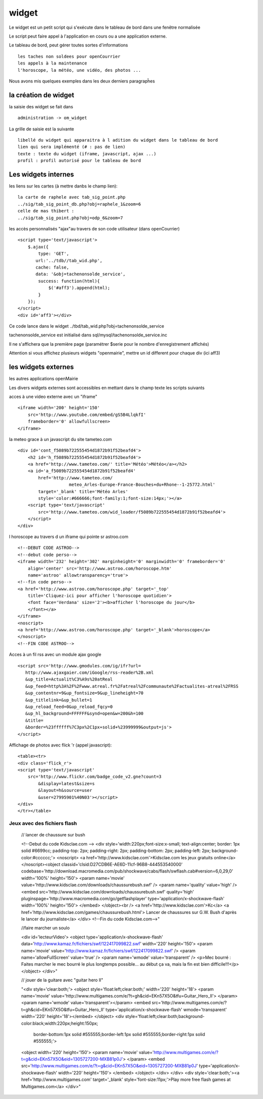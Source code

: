 .. _widget:

######
widget
######


Le widget est un petit script qui s'exécute dans le tableau de bord
dans une fenêtre normalisée

Le script peut faire appel à l'application en cours ou a une application externe.

Le tableau de bord, peut gérer toutes sortes d'informations ::

    les taches non soldees pour openCourrier
    les appels à la maintenance
    l'horoscope, la météo, une vidéo, des photos ...

Nous avons mis quelques exemples dans les deux derniers paragrapĥes 


=====================
la création de widget
=====================

la saisie des widget se fait dans ::

    administration -> om_widget
    
La grille de saisie est la suivante ::

    libellé du widget qui apparaitra à l adition du widget dans le tableau de bord
    lien qui sera implémenté (# : pas de lien)
    texte : texte du widget (iframe, javascript, ajax ...)
    profil : profil autorisé pour le tableau de bord


.. image:: ../_static/widget_1.png


====================
Les widgets internes
====================

les liens sur les cartes (à mettre danbs le champ lien)::

    la carte de raphele avec tab_sig_point.php
    ../sig/tab_sig_point_db.php?obj=raphele_1&zoom=6
    celle de mas thibert :
    ../sig/tab_sig_point.php?obj=odp_6&zoom=7


les accès personnalisés "ajax"au travers de son code utilisateur (dans openCourrier) ::

    <script type='text/javascript'>
        $.ajax({
            type: 'GET',
           url:'../tdb//tab_wid.php',  
           cache: false,
           data: '&obj=tachenonsolde_service',
            success: function(html){
                $('#aff3').append(html);
            }
        });
    </script>
    <div id='aff3'></div>


Ce code lance dans le widget ../tbd/tab_wid.php?obj=tachenonsolde_service

tachenonsolde_service est initialisé dans sql/mysql/tachenonsolde_service.inc

Il ne s'affichera que la première page (paramétrer $serie pour le nombre d'enregistrement affichés)

Attention si vous affichez plusieurs widgets "openmairie", mettre un id different
pour chaque div (ici aff3)




====================
les widgets externes
====================

les autres applications openMairie


Les divers widgets externes sont accessibles en mettant dans le champ texte les
scripts suivants


acces à une video externe avec un "iframe" ::

    <iframe width='200' height='150'
        src='http://www.youtube.com/embed/gS5B4LlqkfI'
        frameborder='0' allowfullscreen>
    </iframe>

la meteo grace à un javascript du site tameteo.com ::

    <div id='cont_f5089b722555454d1872b91f52beafd4'>
        <h2 id='h_f5089b722555454d1872b91f52beafd4'>
        <a href='http://www.tameteo.com/' title='Météo'>Météo</a></h2>
        <a id='a_f5089b722555454d1872b91f52beafd4'
            href='http://www.tameteo.com/
                        meteo_Arles-Europe-France-Bouches+du+Rhone--1-25772.html'
            target='_blank' title='Météo Arles'
            style='color:#666666;font-family:1;font-size:14px;'></a>
        <script type='text/javascript'
            src='http://www.tameteo.com/wid_loader/f5089b722555454d1872b91f52beafd4'>
        </script>
    </div>



l horoscope au travers d un iframe qui pointe sr astroo.com ::

    <!--DEBUT CODE ASTROO-->
    <!--debut code perso-->
    <iframe width='232' height='302' marginheight='0' marginwidth='0' frameborder='0'
        align='center' src='http://www.astroo.com/horoscope.htm'
        name='astroo' allowtransparency='true'>
    <!--fin code perso-->
    <a href='http://www.astroo.com/horoscope.php' target='_top'
        title='Cliquez-ici pour afficher l'horoscope quotidien'>
        <font face='Verdana' size='2'><b>afficher l'horoscope du jour</b>
        </font></a>
    </iframe>
    <noscript>
    <a href='http://www.astroo.com/horoscope.php' target='_blank'>horoscope</a>
    </noscript>
    <!--FIN CODE ASTROO-->

Acces à un fil rss avec un module ajax google ::

    <script src='http://www.gmodules.com/ig/ifr?url=
       http://www.ajaxgaier.com/iGoogle/rss-reader%2B.xml
       &up_title=Actualit%C3%A9s%20atReal
       &up_feed=http%3A%2F%2Fwww.atreal.fr%2Fatreal%2Fcommunaute%2Factualites-atreal%2FRSS
       &up_contentnr=9&up_fontsize=9&up_lineheight=70
       &up_titlelink=&up_bullet=1
       &up_reload_feed=0&up_reload_fqcy=0
       &up_hl_background=FFFFFF&synd=open&w=200&h=100
       &title=
       &border=%23ffffff%7C3px%2C1px+solid+%23999999&output=js'>
    </script>


Affichage de photos avec flick 'r (appel javascript)::

    <table><tr>
    <div class='flick_r'>
    <script type='text/javascript'
        src='http://www.flickr.com/badge_code_v2.gne?count=3
            &display=latest&size=s
            &layout=h&source=user
            &user=27995901%40N03'></script>
    </div>
    </tr></table>



Jeux avec des fichiers flash
----------------------------
    
    // lancer de chaussure sur bush
    
    <!--Debut du code Kidsclae.com -->
    <div style='width:220px;font-size:x-small; text-align:center; border: 1px solid #6699cc;
    padding-top: 2px; padding-right: 2px; padding-bottom: 2px;
    padding-left: 2px; background-color:#cccccc;'>
    <noscript>
    <a href='http://www.kidsclae.com'>Kidsclae.com les jeux gratuits online</a>
    </noscript><object classid='clsid:D27CDB6E-AE6D-11cf-96B8-444553540000' codebase='http://download.macromedia.com/pub/shockwave/cabs/flash/swflash.cab#version=6,0,29,0' width='100%' height='150'>
    <param name='movie' value='http://www.kidsclae.com/downloads/chaussurebush.swf' />
    <param name='quality' value='high' />
    <embed src='http://www.kidsclae.com/downloads/chaussurebush.swf' quality='high'
    pluginspage='http://www.macromedia.com/go/getflashplayer'
    type='application/x-shockwave-flash' width='100%' height='150'>
    </embed>
    </object><br />
    <a href='http://www.kidsclae.com'>Kc</a>
    <a href='http://www.kidsclae.com/games/chaussurebush.html'>
    Lancer de chaussures sur G.W. Bush d'après le lancer du journaliste</a>
    </div>
    <!--Fin du code Kidsclae.com-->"
    
    
    //faire marcher un soulo
    
    <div id='lecteurVideo'>
    <object type='application/x-shockwave-flash'
    data='http://www.kamaz.fr/fichiers/swf/122417099822.swf' width='220' height='150'>
    <param name='movie' value='http://www.kamaz.fr/fichiers/swf/122417099822.swf' />
    <param name='allowFullScreen' value='true' />
    <param name='wmode' value='transparent' />
    <p>Mec bourré : Faites marcher le mec bourré le plus longtemps possible... au début ça va, mais la fin est bien difficile!!!</p>
    </object>
    </div>"
    
    
    
    
    // jouer de la guitare avec "guitar hero II"
    
    
    "<div style='clear:both;'>
    <object style='float:left;clear:both;' width='220' height='18'>
    <param name='movie'
    value='http://www.multigames.com/e/?t=gh&cid=EKn57X5O&tfu=Guitar_Hero_II'>
    </param>
    <param name='wmode' value='transparent'></param>
    <embed src='http://www.multigames.com/e/?t=gh&cid=EKn57X5O&tfu=Guitar_Hero_II'
    type='application/x-shockwave-flash' wmode='transparent'
    width='220' height='18'></embed>
    </object>
    <div style='float:left;clear:both;background-color:black;width:220px;height:150px;
        border-bottom:1px solid #555555;border-left:1px
        solid #555555;border-right:1px solid #555555;'>
    <object width='220' height='150'>
    <param name='movie' value='http://www.multigames.com/e/?t=g&cid=EKn57X5O&eid=1305727200-MXB81p0J'>
    </param>
    <embed src='http://www.multigames.com/e/?t=g&cid=EKn57X5O&eid=1305727200-MXB81p0J'
    type='application/x-shockwave-flash' width='220' height='150'>
    </embed>
    </object>
    </div>
    </div>
    <div style='clear:both;'><a href='http://www.multigames.com' target='_blank'
    style='font-size:11px;'>Play more free flash games at Multigames.com</a>
    </div>"



